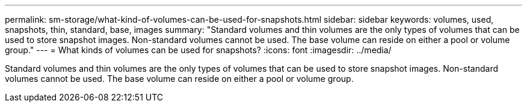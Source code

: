 ---
permalink: sm-storage/what-kind-of-volumes-can-be-used-for-snapshots.html
sidebar: sidebar
keywords: volumes, used, snapshots, thin, standard, base, images
summary: "Standard volumes and thin volumes are the only types of volumes that can be used to store snapshot images. Non-standard volumes cannot be used. The base volume can reside on either a pool or volume group."
---
= What kinds of volumes can be used for snapshots?
:icons: font
:imagesdir: ../media/

[.lead]
Standard volumes and thin volumes are the only types of volumes that can be used to store snapshot images. Non-standard volumes cannot be used. The base volume can reside on either a pool or volume group.
